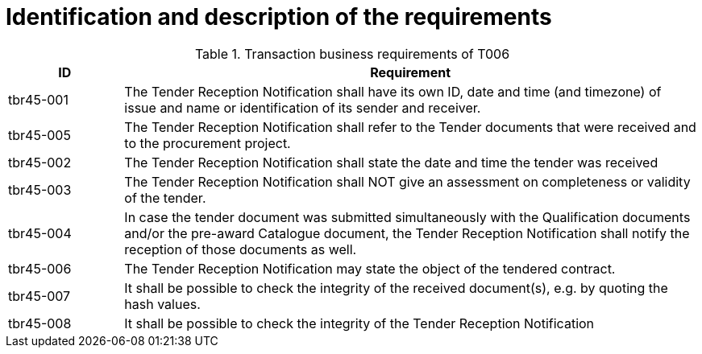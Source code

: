 
= Identification and description of the requirements

[cols="2,10", options="header"]
.Transaction business requirements of T006
|===
| ID |  Requirement
| tbr45-001 | The Tender Reception Notification shall have its own ID, date and time (and timezone) of issue and name or identification of its sender and receiver.
| tbr45-005 | The Tender Reception Notification shall refer to the Tender documents that were received and to the procurement project.
| tbr45-002 | The Tender Reception Notification shall state the date and time the tender was received
| tbr45-003 | The Tender Reception Notification shall NOT give an assessment on completeness or validity of the tender.
| tbr45-004 | In case the tender document was submitted simultaneously with the Qualification documents and/or the pre-award Catalogue document, the Tender Reception Notification shall notify the reception of those documents as well.
| tbr45-006 | The Tender Reception Notification may state the object of the tendered contract.
| tbr45-007 | It shall be possible to check the integrity of the received document(s), e.g. by quoting the hash values.
| tbr45-008 | It shall be possible to check the integrity of the Tender Reception Notification
|===
